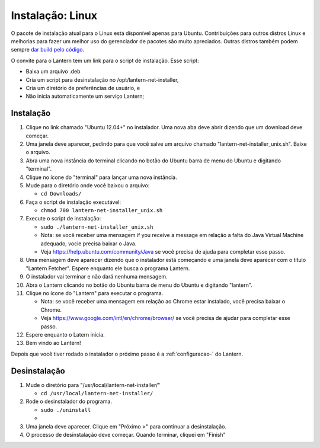 .. _instalacao-linux:

Instalação: Linux
=================

O pacote de instalação atual para o Linux está disponível apenas para
Ubuntu. Contribuições para outros distros Linux e melhorias para fazer
um melhor uso do gerenciador de pacotes são muito apreciados. Outras
distros também podem sempre `dar build pelo
código <https://github.com/getlantern/lantern/blob/master/README.md#setting-up-a-development-environment>`__.

O convite para o Lantern tem um link para o script de instalação. Esse
script:

-  Baixa um arquivo .deb
-  Cria um script para desinstalação no /opt/lantern-net-installer,
-  Cria um diretório de preferências de usuário, e
-  Não inicia automaticamente um serviço Lantern;

Instalação
~~~~~~~~~~

1.  Clique no link chamado "Ubuntu 12.04+" no instalador. Uma nova aba
    deve abrir dizendo que um download deve começar.
2.  Uma janela deve aparecer, pedindo para que você salve um arquivo
    chamado "lantern-net-installer\_unix.sh". Baixe o arquivo. |download
    popup|
3.  Abra uma nova instância do terminal clicando no botão do Ubuntu
    barra de menu do Ubuntu e digitando "terminal".
4.  Clique no ícone do "terminal" para lançar uma nova instância.
    |finding terminal|
5.  Mude para o diretório onde você baixou o arquivo:

    -  ``cd Downloads/``

6.  Faça o script de instalação executável:

    -  ``chmod 700 lantern-net-installer_unix.sh``

7.  Execute o script de instalação:

    -  ``sudo ./lantern-net-installer_unix.sh``
    -  Nota: se você receber uma mensagem if you receive a message em
       relação a falta do Java Virtual Machine adequado, vocie precisa
       baixar o Java.
    -  Veja https://help.ubuntu.com/community/Java se você precisa de
       ajuda para completar esse passo.

8.  Uma mensagem deve aparecer dizendo que o instalador está começando e
    uma janela deve aparecer com o título "Lantern Fetcher". Espere
    enquanto ele busca o programa Lantern. |installing|
9.  O instalador vai terminar e não dará nenhuma mensagem.
10. Abra o Lantern clicando no botão do Ubuntu barra de menu do Ubuntu e
    digitando "lantern".
11. Clique no ícone do "Lantern" para executar o programa.

    -  Nota: se você receber uma mensagem em relação ao Chrome estar
       instalado, você precisa baixar o Chrome.
    -  Veja https://www.google.com/intl/en/chrome/browser/ se você
       precisa de ajudar para completar esse passo. |running lantern|

12. Espere enquanto o Latern inicia. |waiting for lantern to load|
13. Bem vindo ao Lantern! |welcome to lantern|

Depois que você tiver rodado o instalador o próximo passo é a
:ref:`configuracao-` do Lantern.

Desinstalação
~~~~~~~~~~~~~

1. Mude o diretório para "/usr/local/lantern-net-installer/"

   -  ``cd /usr/local/lantern-net-installer/``

2. Rode o desinstalador do programa.

   -  ``sudo ./uninstall``
   -  |run uninstall script|

3. Uma janela deve aparecer. Clique em "Próximo >" para continuar a
   desinstalação. |uninstall program|
4. O processo de desinstalação deve começar. Quando terminar, cliquei em
   "Finish" |uninstall complete|

.. |download popup| image:: http://i.imgur.com/justLyz.png
.. |finding terminal| image:: http://i.imgur.com/AGo6Hve.png
.. |installing| image:: http://i.imgur.com/S2hBiEY.png
.. |running lantern| image:: http://i.imgur.com/pbBc1Rg.png
.. |waiting for lantern to load| image:: http://i.imgur.com/6m3gh25.png
.. |welcome to lantern| image:: http://i.imgur.com/nnXoFjr.png
.. |run uninstall script| image:: http://i.imgur.com/PW3hiCF.png
.. |uninstall program| image:: http://i.imgur.com/PuEPZrB.png
.. |uninstall complete| image:: http://i.imgur.com/7XZayjD.png
